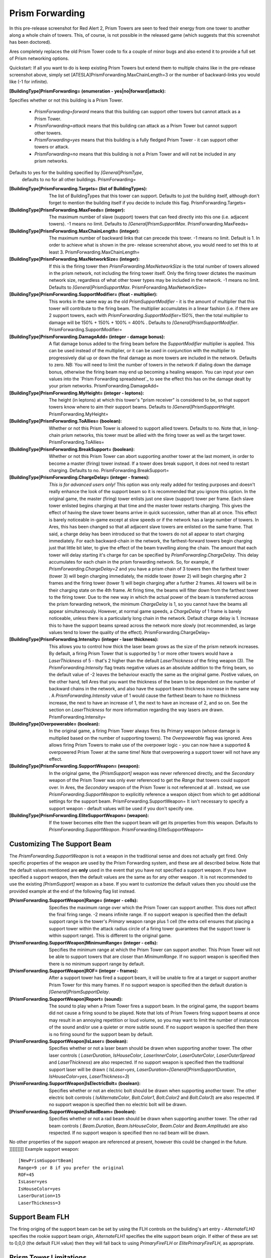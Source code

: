 Prism Forwarding
~~~~~~~~~~~~~~~~

In this pre-release screenshot for Red Alert 2, Prism Towers are seen
to feed their energy from one tower to another along a whole chain of
towers. This, of course, is not possible in the released game (which
suggests that this screenshot has been doctored).


Ares completely replaces the old Prism Tower code to fix a couple of
minor bugs and also extend it to provide a full set of Prism
networking options.

Quickstart: If all you want to do is keep existing Prism Towers but
extend them to multiple chains like in the pre-release screenshot
above, simply set [ATESLA]PrismForwarding.MaxChainLength=3 or the
number of backward-links you would like (-1 for infinite).

:[BuildingType]PrismForwarding= (enumeration - yes|no|forward|attack):
Specifies whether or not this building is a Prism Tower.

    + `PrismForwarding=forward` means that this building can support other
      towers but cannot attack as a Prism Tower.
    + `PrismForwarding=attack` means that this building can attack as a
      Prism Tower but cannot support other towers.
    + `PrismForwarding=yes` means that this building is a fully fledged
      Prism Tower - it can support other towers or attack.
    + `PrismForwarding=no` means that this building is not a Prism Tower
      and will not be included in any prism networks.
Defaults to yes for the building specified by `[General]PrismType`,
  defaults to no for all other buildings. PrismForwarding=
:[BuildingType]PrismForwarding.Targets= (list of BuildingTypes): The
  list of BuildingTypes that this tower can support. Defaults to just
  the building itself, although don't forget to mention the building
  itself if you decide to include this flag. PrismForwarding.Targets=
:[BuildingType]PrismForwarding.MaxFeeds= (integer): The maximum number
  of slave (support) towers that can feed directly into this one (i.e.
  adjacent towers). -1 means no limit. Defaults to
  `[General]PrismSupportMax`. PrismForwarding.MaxFeeds=
:[BuildingType]PrismForwarding.MaxChainLength= (integer): The maximum
  number of backward links that can precede this tower. -1 means no
  limit. Default is 1. In order to achieve what is shown in the pre-
  release screenshot above, you would need to set this to at least 3.
  PrismForwarding.MaxChainLength=
:[BuildingType]PrismForwarding.MaxNetworkSize= (integer): If this is
  the firing tower then `PrismForwarding.MaxNetworkSize` is the total
  number of towers allowed in the prism network, not including the
  firing tower itself. Only the firing tower dictates the maximum
  network size, regardless of what other tower types may be included in
  the network. -1 means no limit. Defaults to
  `[General]PrismSupportMax`. PrismForwarding.MaxNetworkSize=
:[BuildingType]PrismForwarding.SupportModifier= (float - multiplier):
  This works in the same way as the old `PrismSupportModifier` - it is
  the amount of multiplier that this tower will contribute to the firing
  beam. The multiplier accumulates in a linear fashion (i.e. if there
  are 2 support towers, each with
  `PrismForwarding.SupportModifier=150%`, then the total multiplier to
  damage will be 150% + 150% + 100% = 400% . Defaults to
  `[General]PrismSupportModifier`. PrismForwarding.SupportModifier=
:[BuildingType]PrismForwarding.DamageAdd= (integer - damage bonus): A
  flat damage bonus added to the firing beam before the
  `SupportModifier` multiplier is applied. This can be used instead of
  the multiplier, or it can be used in conjunction with the multiplier
  to progressively dial up or down the final damage as more towers are
  included in the network. Defaults to zero. NB: You will need to limit
  the number of towers in the network if dialing down the damage bonus,
  otherwise the firing beam may end up becoming a healing weapon. You
  can input your own values into the `Prism Forwarding spreadsheet`_ to
  see the effect this has on the damage dealt by your prism networks.
  PrismForwarding.DamageAdd=
:[BuildingType]PrismForwarding.MyHeight= (integer - leptons): The
  height (in leptons) at which this tower's "prism receiver" is
  considered to be, so that support towers know where to aim their
  support beams. Defaults to `[General]PrismSupportHeight`.
  PrismForwarding.MyHeight=
:[BuildingType]PrismForwarding.ToAllies= (boolean): Whether or not
  this Prism Tower is allowed to support allied towers. Defaults to no.
  Note that, in long-chain prism networks, this tower must be allied
  with the firing tower as well as the target tower.
  PrismForwarding.ToAllies=
:[BuildingType]PrismForwarding.BreakSupport= (boolean): Whether or not
  this Prism Tower can abort supporting another tower at the last
  moment, in order to become a master (firing) tower instead. If a tower
  does break support, it does not need to restart charging. Defaults to
  no. PrismForwarding.BreakSupport=
:[BuildingType]PrismForwarding.ChargeDelay= (integer - frames): *This
  is for advanced users only!* This option was only really added for
  testing purposes and doesn't really enhance the look of the support
  beam so it is recommended that you ignore this option. In the original
  game, the master (firing) tower enlists just one slave (support) tower
  per frame. Each slave tower enlisted begins charging at that time and
  the master tower restarts charging. This gives the effect of having
  the slave tower beams arrive in quick succession, rather than all at
  once. This effect is barely noticeable in-game except at slow speeds
  or if the network has a large number of towers. In Ares, this has been
  changed so that all adjacent slave towers are enlisted on the same
  frame. That said, a charge delay has been introduced so that the
  towers do not all appear to start charging immediately. For each
  backward-chain in the network, the farthest-forward towers begin
  charging just that little bit later, to give the effect of the beam
  travelling along the chain. The amount that each tower will delay
  starting it's charge for can be specified by
  `PrismForwarding.ChargeDelay`. This delay accumulates for each chain
  in the prism forwarding network. So, for example, if
  `PrismForwarding.ChargeDelay=2` and you have a prism chain of 3 towers
  then the farthest tower (tower 3) will begin charging immediately, the
  middle tower (tower 2) will begin charging after 2 frames and the
  firing tower (tower 1) will begin charging after a further 2 frames.
  All towers will be in their charging state on the 4th frame. At firing
  time, the beams will filter down from the farthest tower to the firing
  tower. Due to the new way in which the actual power of the beam is
  transferred across the prism forwarding network, the minimum
  `ChargeDelay` is 1, so you cannot have the beams all appear
  simultaneously. However, at normal game speeds, a `ChargeDelay` of 1
  frame is barely noticeable, unless there is a particularly long chain
  in the network. Default charge delay is 1. Increase this to have the
  support beams spread across the network more slowly (not recommended,
  as large values tend to lower the quality of the effect).
  PrismForwarding.ChargeDelay=
:[BuildingType]PrismForwarding.Intensity= (integer - laser thickness):
  This allows you to control how thick the laser beam grows as the size
  of the prism network increases. By default, a firing Prism Tower that
  is supported by 1 or more other towers would have a `LaserThickness`
  of 5 - that's 2 higher than the default `LaserThickness` of the firing
  weapon (3). The `PrismForwarding.Intensity` flag treats negative
  values as an absolute addition to the firing beam, so the default
  value of -2 leaves the behaviour exactly the same as the original
  game. Postive values, on the other hand, tell Ares that you want the
  thickness of the beam to be dependent on the number of backward chains
  in the network, and also have the support beam thickness increase in
  the same way . A `PrismForwarding.Intensity` value of 1 would cause
  the farthest beam to have no thickness increase, the next to have an
  increase of 1, the next to have an increase of 2, and so on. See the
  section on `LaserThickness` for more information regarding the way
  lasers are drawn. PrismForwarding.Intensity=
:[BuildingType]Overpowerable= (boolean): In the original game, a
  firing Prism Tower always fires its Primary weapon (whose damage is
  multiplied based on the number of supporting towers). The
  `Overpowerable` flag was ignored. Ares allows firing Prism Towers to
  make use of the overpower logic - you can now have a supported &
  overpowered Prism Tower at the same time! Note that overpowering a
  support tower will not have any effect.
:[BuildingType]PrismForwarding.SupportWeapon= (weapon): In the
  original game, the `[PrismSupport]` weapon was never referenced
  directly, and the `Secondary` weapon of the Prism Tower was only ever
  referenced to get the `Range` that towers could support over. In Ares,
  the `Secondary` weapon of the Prism Tower is not referenced at all .
  Instead, we use `PrismForwarding.SupportWeapon` to explicitly
  reference a weapon object from which to get additional settings for
  the support beam. PrismForwarding.SupportWeapon= It isn't necessary to
  specify a support weapon - default values will be used if you don't
  specify one.
:[BuildingType]PrismForwarding.EliteSupportWeapon= (weapon): If the
  tower becomes elite then the support beam will get its properties from
  this weapon. Defaults to `PrismForwarding.SupportWeapon`.
  PrismForwarding.EliteSupportWeapon=




Customizing The Support Beam
````````````````````````````

The `PrismForwarding.SupportWeapon` is not a weapon in the traditional
sense and does not actually get fired. Only specific properties of the
weapon are used by the Prism Forwarding system, and these are all
described below. Note that the default values mentioned are **only**
used in the event that you have not specified a support weapon. If you
have specified a support weapon, then the default values are the same
as for any other weapon .
It is not recommended to use the existing `[PrismSupport]` weapon as a
base. If you want to customize the default values then you should use
the provided example at the end of the following flag list instead.

:[PrismForwarding.SupportWeapon]Range= (integer - cells): Specifies
  the maximum range over which the Prism Tower can support another. This
  does not affect the final firing range. -2 means infinite range. If no
  support weapon is specified then the default support range is the
  tower's `Primary` weapon range plus 1 cell (the extra cell ensures
  that placing a support tower within the attack radius circle of a
  firing tower guarantees that the support tower is within support
  range). This is different to the original game.
:[PrismForwarding.SupportWeapon]MinimumRange= (integer - cells):
  Specifies the minimum range at which the Prism Tower can support
  another. This Prism Tower will not be able to support towers that are
  closer than `MinimumRange`. If no support weapon is specified then
  there is no minimum support range by default.
:[PrismForwarding.SupportWeapon]ROF= (integer - frames): After a
  support tower has fired a support beam, it will be unable to fire at a
  target or support another Prism Tower for this many frames. If no
  support weapon is specified then the default duration is
  `[General]PrismSupportDelay`.
:[PrismForwarding.SupportWeapon]Report= (sound): The sound to play
  when a Prism Tower fires a support beam. In the original game, the
  support beams did not cause a firing sound to be played. Note that
  lots of Prism Towers firing support beams at once may result in an
  annoying repetition or loud volume, so you may want to limit the
  number of instances of the sound and/or use a quieter or more subtle
  sound. If no support weapon is specified then there is no firing sound
  for the support beam by default.
:[PrismForwarding.SupportWeapon]IsLaser= (boolean): Specifies whether
  or not a laser beam should be drawn when supporting another tower. The
  other laser controls ( `LaserDuration`, `IsHouseColor`,
  `LaserInnerColor`, `LaserOuterColor`, `LaserOuterSpread` and
  `LaserThickness`) are also respected. If no support weapon is
  specified then the traditional support laser will be drawn (
  `IsLaser=yes`, `LaserDuration=[General]PrismSupportDuration`,
  `IsHouseColor=yes`, `LaserThickness=3`)
:[PrismForwarding.SupportWeapon]IsElectricBolt= (boolean): Specifies
  whether or not an electric bolt should be drawn when supporting
  another tower. The other electric bolt controls ( `IsAlternateColor`,
  `Bolt.Color1`, `Bolt.Color2` and `Bolt.Color3`) are also respected. If
  no support weapon is specified then no electric bolt will be drawn.
:[PrismForwarding.SupportWeapon]IsRadBeam= (boolean): Specifies
  whether or not a rad beam should be drawn when supporting another
  tower. The other rad beam controls ( `Beam.Duration`,
  `Beam.IsHouseColor`, `Beam.Color` and `Beam.Amplitude`) are also
  respected. If no support weapon is specified then no rad beam will be
  drawn.


No other properties of the support weapon are referenced at present,
however this could be changed in the future.
]]]]]]]]]
Example support weapon:
::
	[NewPrismSupportBeam]
	Range=9 ;or 8 if you prefer the original
	ROF=45
	IsLaser=yes
	IsHouseColor=yes
	LaserDuration=15
	LaserThickness=3
    		





Support Beam FLH
````````````````

The firing origing of the support beam can be set by using the FLH
controls on the buliding's art entry - `AlternateFLH0` specifies the
rookie support beam origin, `AlternateFLH1` specifies the elite
support beam origin. If either of these are set to 0,0,0 (the default
FLH value) then they will fall back to using `PrimaryFireFLH` or
`ElitePrimaryFireFLH`, as appropriate.



Prism Tower Limitations
```````````````````````

Prism Towers should not be allowed to undeploy - undeploying a Prism
Tower during a charge sequence can cause an Internal Error.
Extended Prism networks ("Prism Forwarding")
.. versionadded:: 0.2

Special Note Regarding Prism Forwarding
```````````````````````````````````````
A common error that was reported during testing was a tendency for 
Prism Towers to not auto-target and engage enemy units.  The solution
for this was to be sure that warhead and/or damage was defined.  If
this happens to you, be sure to check that your PF modification defines
warhead values or damage values.
(Bug #896095)


<<<SEPARATOR>>>
